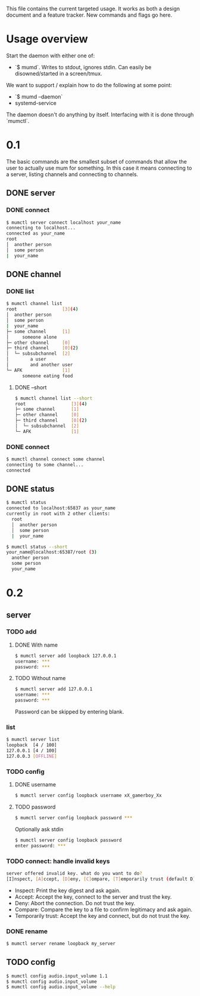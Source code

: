 This file contains the current targeted usage. It works as both a design document
and a feature tracker. New commands and flags go here.

* Usage overview

Start the daemon with either one of:

- `$ mumd`. Writes to stdout, ignores stdin. Can easily be disowned/started in
  a screen/tmux.

We want to support / explain how to do the following at some point:

- `$ mumd --daemon`
- systemd-service

The daemon doesn't do anything by itself. Interfacing with it is done through
`mumctl`.

* 0.1
The basic commands are the smallest subset of commands that allow the user to
actually use mum for something. In this case it means connecting to a server,
listing channels and connecting to channels.
** DONE server
*** DONE connect
#+BEGIN_SRC bash
$ mumctl server connect localhost your_name
connecting to localhost...
connected as your_name
root
│  another person
│  some person
|  your_name
#+END_SRC
** DONE channel
*** DONE list
#+BEGIN_SRC bash
$ mumctl channel list
root                 [3](4)
│  another person
│  some person
|  your_name
├─ some channel      [1]
│     someone alone
├─ other channel     [0]
├─ third channel     [0](2)
│  └─ subsubchannel  [2]
│        a user
│        and another user
└─ AFK               [1]
      someone eating food
#+END_SRC

**** DONE --short
#+BEGIN_SRC bash
$ mumctl channel list --short
root                 [3](4)
├─ some channel      [1]
├─ other channel     [0]
├─ third channel     [0](2)
│  └─ subsubchannel  [2]
└─ AFK               [1]
#+END_SRC
*** DONE connect
#+BEGIN_SRC bash
$ mumctl channel connect some channel
connecting to some channel...
connected
#+END_SRC
** DONE status
#+BEGIN_SRC bash
$ mumctl status
connected to localhost:65837 as your_name
currently in root with 2 other clients:
  root
  │  another person
  │  some person
  |  your_name
#+END_SRC

#+BEGIN_SRC bash
$ mumctl status --short
your_name@localhost:65387/root (3)
  another person
  some person
  your_name
#+END_SRC

* 0.2
** server
*** TODO add
**** DONE With name
#+BEGIN_SRC bash
$ mumctl server add loopback 127.0.0.1
username: ***
password: ***
#+END_SRC

**** TODO Without name
#+BEGIN_SRC bash
$ mumctl server add 127.0.0.1
username: ***
password: ***
#+END_SRC

Password can be skipped by entering blank.
*** list
#+BEGIN_SRC bash
$ mumctl server list
loopback  [4 / 100]
127.0.0.1 [4 / 100]
127.0.0.3 [OFFLINE]
#+END_SRC
*** TODO config
**** DONE username
#+BEGIN_SRC bash
$ mumctl server config loopback username xX_gamerboy_Xx
#+END_SRC
**** TODO password
#+BEGIN_SRC bash
$ mumctl server config loopback password ***
#+END_SRC

Optionally ask stdin
#+BEGIN_SRC bash
$ mumctl server config loopback password
enter password: ***
#+END_SRC
*** TODO connect: handle invalid keys
#+BEGIN_SRC bash
server offered invalid key. what do you want to do?
[I]nspect, [A]ccept, [D]eny, [C]ompare, [T]emporarily trust (default D):
#+END_SRC
- Inspect: Print the key digest and ask again.
- Accept: Accept the key, connect to the server and trust the key.
- Deny: Abort the connection. Do not trust the key.
- Compare: Compare the key to a file to confirm legitimacy and ask again.
- Temporarily trust: Accept the key and connect, but do not trust the key.
*** DONE rename
#+BEGIN_SRC bash
$ mumctl server rename loopback my_server
#+END_SRC
** TODO config
#+BEGIN_SRC bash
$ mumctl config audio.input_volume 1.1
$ mumctl config audio.input_volume
$ mumctl config audio.input_volume --help
#+END_SRC
